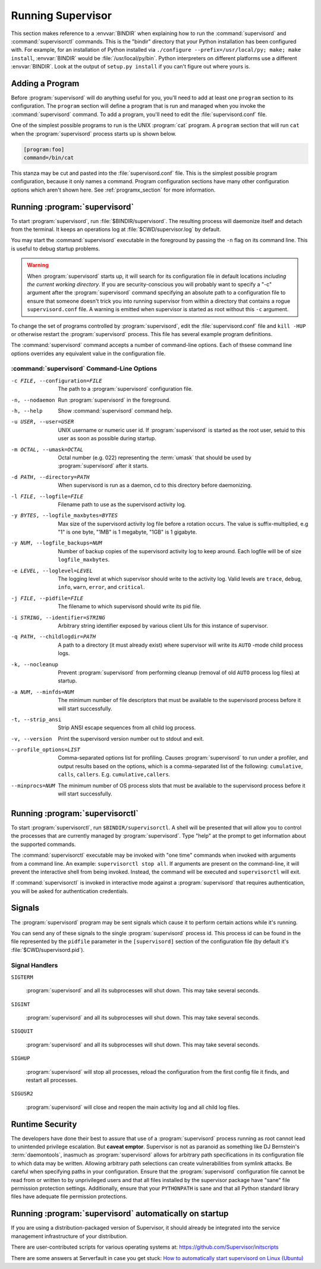 .. _running:

Running Supervisor
==================

This section makes reference to a :envvar:`BINDIR` when explaining how
to run the :command:`supervisord` and :command:`supervisorctl`
commands.  This is the "bindir" directory that your Python
installation has been configured with.  For example, for an
installation of Python installed via ``./configure
--prefix=/usr/local/py; make; make install``, :envvar:`BINDIR` would
be :file:`/usr/local/py/bin`. Python interpreters on different
platforms use a different :envvar:`BINDIR`.  Look at the output of
``setup.py install`` if you can't figure out where yours is.

Adding a Program
----------------

Before :program:`supervisord` will do anything useful for you, you'll
need to add at least one ``program`` section to its configuration.
The ``program`` section will define a program that is run and managed
when you invoke the :command:`supervisord` command.  To add a program,
you'll need to edit the :file:`supervisord.conf` file.

One of the simplest possible programs to run is the UNIX
:program:`cat` program.  A ``program`` section that will run ``cat``
when the :program:`supervisord` process starts up is shown below.

.. code-block:: ini

   [program:foo]
   command=/bin/cat

This stanza may be cut and pasted into the :file:`supervisord.conf`
file.  This is the simplest possible program configuration, because it
only names a command.  Program configuration sections have many other
configuration options which aren't shown here.  See
:ref:`programx_section` for more information.

Running :program:`supervisord`
------------------------------
    
To start :program:`supervisord`, run :file:`$BINDIR/supervisord`.  The
resulting process will daemonize itself and detach from the terminal.
It keeps an operations log at :file:`$CWD/supervisor.log` by default.
      
You may start the :command:`supervisord` executable in the foreground
by passing the ``-n`` flag on its command line.  This is useful to
debug startup problems.

.. warning::

   When :program:`supervisord` starts up, it will search for its
   configuration file in default locations *including the current working
   directory*.  If you are security-conscious you will probably want to
   specify a "-c" argument after the :program:`supervisord` command
   specifying an absolute path to a configuration file to ensure that someone
   doesn't trick you into running supervisor from within a directory that
   contains a rogue ``supervisord.conf`` file.  A warning is emitted when
   supervisor is started as root without this ``-c`` argument.

To change the set of programs controlled by :program:`supervisord`,
edit the :file:`supervisord.conf` file and ``kill -HUP`` or otherwise
restart the :program:`supervisord` process.  This file has several
example program definitions.

The :command:`supervisord` command accepts a number of command-line
options.  Each of thsese command line options overrides any equivalent
value in the configuration file.

:command:`supervisord` Command-Line Options
~~~~~~~~~~~~~~~~~~~~~~~~~~~~~~~~~~~~~~~~~~~

-c FILE, --configuration=FILE

   The path to a :program:`supervisord` configuration file.

-n, --nodaemon

   Run :program:`supervisord` in the foreground.

-h, --help

   Show :command:`supervisord` command help.

-u USER, --user=USER

   UNIX username or numeric user id.  If :program:`supervisord` is
   started as the root user, setuid to this user as soon as possible
   during startup.

-m OCTAL, --umask=OCTAL

   Octal number (e.g. 022) representing the :term:`umask` that should
   be used by :program:`supervisord` after it starts.

-d PATH, --directory=PATH

   When supervisord is run as a daemon, cd to this directory before
   daemonizing.

-l FILE, --logfile=FILE

   Filename path to use as the supervisord activity log.

-y BYTES, --logfile_maxbytes=BYTES

   Max size of the supervisord activity log file before a rotation
   occurs.  The value is suffix-multiplied, e.g "1" is one byte, "1MB"
   is 1 megabyte, "1GB" is 1 gigabyte.

-y NUM, --logfile_backups=NUM

   Number of backup copies of the supervisord activity log to keep
   around.  Each logfile will be of size ``logfile_maxbytes``.

-e LEVEL, --loglevel=LEVEL

   The logging level at which supervisor should write to the activity
   log.  Valid levels are ``trace``, ``debug``, ``info``, ``warn``,
   ``error``, and ``critical``.

-j FILE, --pidfile=FILE

   The filename to which supervisord should write its pid file.

-i STRING, --identifier=STRING

   Arbitrary string identifier exposed by various client UIs for this
   instance of supervisor.

-q PATH, --childlogdir=PATH

   A path to a directory (it must already exist) where supervisor will
   write its ``AUTO`` -mode child process logs.

-k, --nocleanup

   Prevent :program:`supervisord` from performing cleanup (removal of
   old ``AUTO`` process log files) at startup.

-a NUM, --minfds=NUM

   The minimum number of file descriptors that must be available to
   the supervisord process before it will start successfully.

-t, --strip_ansi

   Strip ANSI escape sequences from all child log process.

-v, --version

   Print the supervisord version number out to stdout and exit.

--profile_options=LIST

   Comma-separated options list for profiling.  Causes
   :program:`supervisord` to run under a profiler, and output results
   based on the options, which is a comma-separated list of the
   following: ``cumulative``, ``calls``, ``callers``.
   E.g. ``cumulative,callers``.

--minprocs=NUM 

   The minimum number of OS process slots that must be available to
   the supervisord process before it will start successfully.

Running :program:`supervisorctl`
--------------------------------

To start :program:`supervisorctl`, run ``$BINDIR/supervisorctl``.  A
shell will be presented that will allow you to control the processes
that are currently managed by :program:`supervisord`.  Type "help" at
the prompt to get information about the supported commands.

The :command:`supervisorctl` executable may be invoked with "one time"
commands when invoked with arguments from a command line.  An example:
``supervisorctl stop all``.  If arguments are present on the
command-line, it will prevent the interactive shell from being
invoked.  Instead, the command will be executed and
``supervisorctl`` will exit.

If :command:`supervisorctl` is invoked in interactive mode against a
:program:`supervisord` that requires authentication, you will be asked
for authentication credentials.

Signals
-------

The :program:`supervisord` program may be sent signals which cause it
to perform certain actions while it's running.

You can send any of these signals to the single :program:`supervisord`
process id.  This process id can be found in the file represented by
the ``pidfile`` parameter in the ``[supervisord]`` section of the
configuration file (by default it's :file:`$CWD/supervisord.pid`).

Signal Handlers
~~~~~~~~~~~~~~~

``SIGTERM``

  :program:`supervisord` and all its subprocesses will shut down.
  This may take several seconds.

``SIGINT``

  :program:`supervisord` and all its subprocesses will shut down.
  This may take several seconds.

``SIGQUIT``

  :program:`supervisord` and all its subprocesses will shut down.
  This may take several seconds.

``SIGHUP``

  :program:`supervisord` will stop all processes, reload the
  configuration from the first config file it finds, and restart all
  processes.

``SIGUSR2``

  :program:`supervisord` will close and reopen the main activity log
  and all child log files.

Runtime Security
----------------

The developers have done their best to assure that use of a
:program:`supervisord` process running as root cannot lead to
unintended privilege escalation.  But **caveat emptor**.  Supervisor
is not as paranoid as something like DJ Bernstein's
:term:`daemontools`, inasmuch as :program:`supervisord` allows for
arbitrary path specifications in its configuration file to which data
may be written.  Allowing arbitrary path selections can create
vulnerabilities from symlink attacks.  Be careful when specifying
paths in your configuration.  Ensure that the :program:`supervisord`
configuration file cannot be read from or written to by unprivileged
users and that all files installed by the supervisor package have
"sane" file permission protection settings.  Additionally, ensure that
your ``PYTHONPATH`` is sane and that all Python standard
library files have adequate file permission protections.

Running :program:`supervisord` automatically on startup
--------------------------------------------------------

If you are using a distribution-packaged version of Supervisor, it should
already be integrated into the service management infrastructure of your
distribution.

There are user-contributed scripts for various operating systems at:
https://github.com/Supervisor/initscripts

There are some answers at Serverfault in case you get stuck:
`How to automatically start supervisord on Linux (Ubuntu)`__

.. __: http://serverfault.com/questions/96499/how-to-automatically-start-supervisord-on-linux-ubuntu
